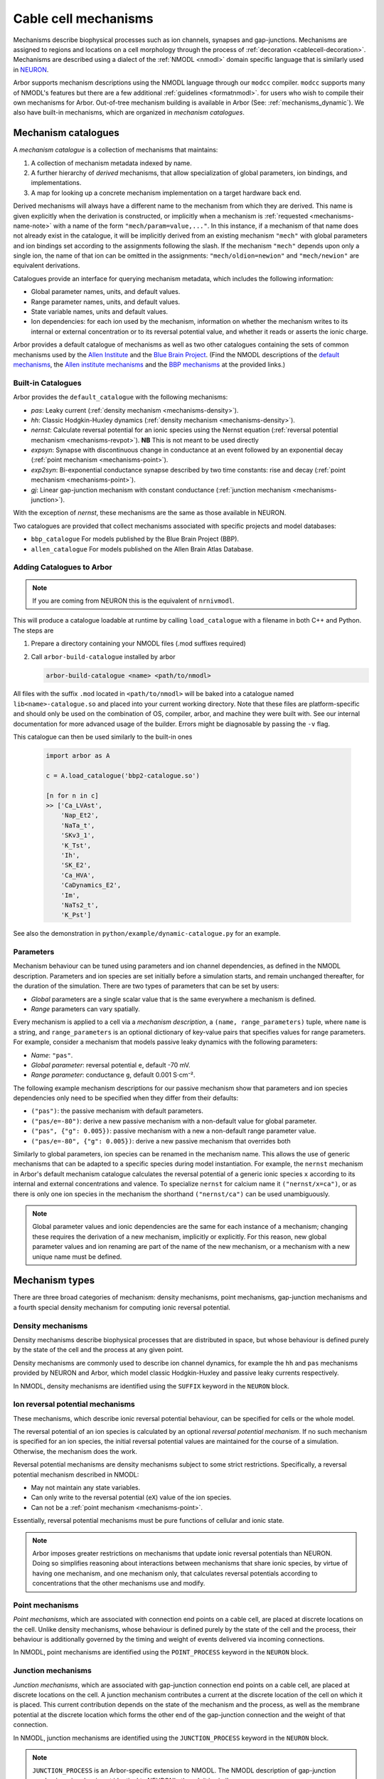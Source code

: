 .. _mechanisms:

Cable cell mechanisms
=====================

Mechanisms describe biophysical processes such as ion channels, synapses and gap-junctions.
Mechanisms are assigned to regions and locations on a cell morphology
through the process of :ref:`decoration <cablecell-decoration>`.
Mechanisms are described using a dialect of the :ref:`NMODL <nmodl>` domain
specific language that is similarly used in `NEURON <https://neuron.yale.edu/neuron/>`_.

Arbor supports mechanism descriptions using the NMODL language through our ``modcc``
compiler. ``modcc`` supports many of NMODL's features but there are a few
additional :ref:`guidelines <formatnmodl>`.
for users who wish to compile their own mechanisms for Arbor. Out-of-tree mechanism
building is available in Arbor (See: :ref:`mechanisms_dynamic`). We also have built-in
mechanisms, which are organized in *mechanism catalogues*.

Mechanism catalogues
--------------------

A *mechanism catalogue* is a collection of mechanisms that maintains:

1. A collection of mechanism metadata indexed by name.
2. A further hierarchy of *derived* mechanisms, that allow specialization of
   global parameters, ion bindings, and implementations.
3. A map for looking up a concrete mechanism implementation on a target hardware back end.

Derived mechanisms will always have a different name to the mechanism from which they are derived.
This name is given explicitly when the derivation is constructed, or implicitly when a mechanism
is :ref:`requested <mechanisms-name-note>` with a name of the form ``"mech/param=value,..."``.
In this instance, if a mechanism of that name does not already exist in the catalogue, it will be
implicitly derived from an existing mechanism ``"mech"`` with global parameters and ion bindings
set according to the assignments following the slash. If the mechanism ``"mech"`` depends upon
only a single ion, the name of that ion can be omitted in the assignments:
``"mech/oldion=newion"`` and ``"mech/newion"`` are equivalent derivations.


Catalogues provide an interface for querying mechanism metadata, which includes the following information:

* Global parameter names, units, and default values.
* Range parameter names, units, and default values.
* State variable names, units and default values.
* Ion dependencies: for each ion used by the mechanism, information on whether the mechanism writes
  to its internal or external concentration or to its reversal potential value, and whether it reads
  or asserts the ionic charge.

Arbor provides a default catalogue of mechanisms as well as two other catalogues containing the sets of common mechanisms
used by the `Allen Institute <https://alleninstitute.org/>`_ and the `Blue Brain Project <https://portal.bluebrain.epfl.ch/>`_.
(Find the NMODL descriptions of the `default mechanisms <https://github.com/arbor-sim/arbor/tree/master/mechanisms/default>`_,
the `Allen institute mechanisms <https://github.com/arbor-sim/arbor/tree/master/mechanisms/allen>`_ and
the `BBP mechanisms <https://github.com/arbor-sim/arbor/tree/master/mechanisms/bbp>`_ at the provided links.)

.. _mechanisms_builtins:

Built-in Catalogues
'''''''''''''''''''

Arbor provides the ``default_catalogue`` with the following mechanisms:

* *pas*: Leaky current (:ref:`density mechanism <mechanisms-density>`).
* *hh*: Classic Hodgkin-Huxley dynamics (:ref:`density mechanism
  <mechanisms-density>`).
* *nernst*: Calculate reversal potential for an ionic species using the Nernst
  equation (:ref:`reversal potential mechanism <mechanisms-revpot>`). **NB**
  This is not meant to be used directly
* *expsyn*: Synapse with discontinuous change in conductance at an event
  followed by an exponential decay (:ref:`point mechanism <mechanisms-point>`).
* *exp2syn*: Bi-exponential conductance synapse described by two time constants:
  rise and decay (:ref:`point mechanism <mechanisms-point>`).
* *gj*: Linear gap-junction mechanism with constant conductance (:ref:`junction mechanism <mechanisms-junction>`).

With the exception of *nernst*, these mechanisms are the same as those available in NEURON.

Two catalogues are provided that collect mechanisms associated with specific projects and model databases:

* ``bbp_catalogue`` For models published by the Blue Brain Project (BBP).
* ``allen_catalogue`` For models published on the Allen Brain Atlas Database.

.. _mechanisms_dynamic:

Adding Catalogues to Arbor
''''''''''''''''''''''''''

.. Note::

   If you are coming from NEURON this is the equivalent of ``nrnivmodl``.

This will produce a catalogue loadable at runtime by calling ``load_catalogue``
with a filename in both C++ and Python. The steps are

1. Prepare a directory containing your NMODL files (.mod suffixes required)
2. Call ``arbor-build-catalogue`` installed by arbor

   .. code-block :: bash

     arbor-build-catalogue <name> <path/to/nmodl>

All files with the suffix ``.mod`` located in ``<path/to/nmodl>`` will be baked
into a catalogue named ``lib<name>-catalogue.so`` and placed into your current
working directory. Note that these files are platform-specific and should only
be used on the combination of OS, compiler, arbor, and machine they were built
with. See our internal documentation for more advanced usage of the builder.
Errors might be diagnosable by passing the ``-v`` flag.

This catalogue can then be used similarly to the built-in ones

   .. code-block :: python

     import arbor as A

     c = A.load_catalogue('bbp2-catalogue.so')

     [n for n in c]
     >> ['Ca_LVAst',
         'Nap_Et2',
         'NaTa_t',
         'SKv3_1',
         'K_Tst',
         'Ih',
         'SK_E2',
         'Ca_HVA',
         'CaDynamics_E2',
         'Im',
         'NaTs2_t',
         'K_Pst']

See also the demonstration in ``python/example/dynamic-catalogue.py`` for an example.

Parameters
''''''''''

Mechanism behaviour can be tuned using parameters and ion channel dependencies,
as defined in the NMODL description.
Parameters and ion species are set initially before a simulation starts, and remain
unchanged thereafter, for the duration of the simulation.
There are two types of parameters that can be set by users:

* *Global* parameters are a single scalar value that is the same everywhere a mechanism is defined.
* *Range* parameters can vary spatially.

Every mechanism is applied to a cell via a *mechanism description*, a
``(name, range_parameters)`` tuple, where ``name`` is a string,
and ``range_parameters`` is an optional dictionary of key-value pairs
that specifies values for range parameters.
For example, consider a mechanism that models passive leaky dynamics with
the following parameters:

* *Name*: ``"pas"``.
* *Global parameter*: reversal potential ``e``, default -70 mV.
* *Range parameter*: conductance ``g``, default 0.001 S⋅cm⁻².

The following example mechanism descriptions for our passive mechanism show that parameters and
ion species dependencies only need to be specified when they differ from their defaults:

* ``("pas")``: the passive mechanism with default parameters.
* ``("pas/e=-80")``: derive a new passive mechanism with a non-default value for global parameter.
* ``("pas", {"g": 0.005})``: passive mechanism with a new a non-default range parameter value.
* ``("pas/e=-80", {"g": 0.005})``: derive a new passive mechanism that overrides both

Similarly to global parameters, ion species can be renamed in the mechanism name.
This allows the use of generic mechanisms that can be adapted to a specific species
during model instantiation.
For example, the ``nernst`` mechanism in Arbor's default mechanism catalogue calculates
the reversal potential of a generic ionic species ``x`` according to its internal
and external concentrations and valence. To specialize ``nernst`` for calcium name it
``("nernst/x=ca")``, or as there is only one ion species in the mechanism the
shorthand ``("nernst/ca")`` can be used unambiguously.

.. _mechanisms-name-note:

.. note::
    Global parameter values and ionic dependencies are the same for each instance of
    a mechanism; changing these requires the derivation of a new mechanism, implicitly or explicitly.
    For this reason, new global parameter values and ion renaming are part of the name of
    the new mechanism, or a mechanism with a new unique name must be defined.


Mechanism types
---------------

There are three broad categories of mechanism: density mechanisms, point mechanisms,
gap-junction mechanisms and a fourth special density mechanism for computing ionic
reversal potential.

.. _mechanisms-density:

Density mechanisms
''''''''''''''''''''''

Density mechanisms describe biophysical processes that are distributed in space,
but whose behaviour is defined purely by the state of the cell and the process
at any given point.

Density mechanisms are commonly used to describe ion channel dynamics,
for example the ``hh`` and ``pas`` mechanisms provided by NEURON and Arbor,
which model classic Hodgkin-Huxley and passive leaky currents respectively.

In NMODL, density mechanisms are identified using the ``SUFFIX`` keyword in the
``NEURON`` block.

.. _mechanisms-revpot:

Ion reversal potential mechanisms
'''''''''''''''''''''''''''''''''

These mechanisms, which describe ionic reversal potential
behaviour, can be specified for cells or the whole model.

The reversal potential of an ion species is calculated by an
optional *reversal potential mechanism*.
If no such mechanism is specified for an ion species, the initial
reversal potential values are maintained for the course of a simulation.
Otherwise, the mechanism does the work.

Reversal potential mechanisms are density mechanisms subject to some strict restrictions.
Specifically, a reversal potential mechanism described in NMODL:

* May not maintain any state variables.
* Can only write to the reversal potential (``eX``) value of the ion species.
* Can not be a :ref:`point mechanism <mechanisms-point>`.

Essentially, reversal potential mechanisms must be pure functions of cellular
and ionic state.

.. note::
    Arbor imposes greater restrictions on mechanisms that update ionic reversal potentials
    than NEURON. Doing so simplifies reasoning about interactions between
    mechanisms that share ionic species, by virtue of having one mechanism, and one
    mechanism only, that calculates reversal potentials according to concentrations
    that the other mechanisms use and modify.

.. _mechanisms-point:

Point mechanisms
''''''''''''''''

*Point mechanisms*, which are associated with connection end points on a
cable cell, are placed at discrete locations on the cell.
Unlike density mechanisms, whose behaviour is defined purely by the state of the cell
and the process, their behaviour is additionally governed by the timing and weight of
events delivered via incoming connections.

In NMODL, point mechanisms are identified using the ``POINT_PROCESS`` keyword in the
``NEURON`` block.

.. _mechanisms-junction:

Junction mechanisms
'''''''''''''''''''

*Junction mechanisms*, which are associated with gap-junction connection end points on a
cable cell, are placed at discrete locations on the cell.
A junction mechanism contributes a current at the discrete location of the cell on which it is placed.
This current contribution depends on the state of the mechanism and the process, as well as the membrane
potential at the discrete location which forms the other end of the gap-junction connection and the weight
of that connection.

In NMODL, junction mechanisms are identified using the ``JUNCTION_PROCESS`` keyword in the
``NEURON`` block.

.. note::
    ``JUNCTION_PROCESS`` is an Arbor-specific extension to NMODL. The NMODL description of gap-junction
    mechanisms in arbor is not identical to NEURON's though it is similar.

.. _mechanisms-sde:

Stochastic Processes
''''''''''''''''''''

Arbor offers support for stochastic processes at the level of
:ref:`point mechanisms <mechanisms-point>` and :ref:`density mechanisms <mechanisms-density>`.
These processes can be modelled as systems of stochastic differential equations (SDEs). In general,
such equations have the differential form:

.. math::

    d\textbf{X}(t) = \textbf{f}(t, \textbf{X}(t)) dt + \sum_{i=0}^{M-1} \textbf{l}_i(t,\textbf{X}(t)) d B_i(t),

where :math:`\textbf{X}` is the vector of state variables, while the vector valued function
:math:`\textbf{f}` represents the deterministic differential. The *M* functions :math:`\textbf{l}_i`
are each associcated with the Brownian Motion :math:`B_i` (Wiener process). The Brownian motions are
assumed to be standard: 

.. math::

    \begin{align*}
    B_i(0) &= 0 \\
    E[B_i(t)] &= 0 \\
    E[B_i^2(t)] &= t
    \end{align*}

The above differential form is an informal way of expressing the corresponding integral equation,

.. math::

    \textbf{X}(t+s) = \textbf{X}(t) + \int_t^{t+s} \textbf{f}(\tau, \textbf{X}(\tau)) d\tau + \sum_{i=0}^{M-1} \int_t^{t+s} \textbf{l}_i(\tau,\textbf{X}(\tau)) d B_i(\tau).


By defining a random process called **stationary white noise** as the formal derivative
:math:`W_i(t) = \dfrac{d B_i(t)}{dt}`, we can write the system of equations in engineering
notation as

.. math::

    \textbf{X}^\prime(t) = \textbf{f}(t, \textbf{X}(t)) + \sum_{i=0}^{M-1} \textbf{l}_i(t,\textbf{X}(t)) W_i(t)

Without loss of generality one may assume that the white noises :math:`W_i(t)` are Gaussian for all
*t* with :math:`\mu=0`, :math:`\sigma^2=1`.

In Arbor, the white noises :math:`W_i` are assumed to be independent of each other. Furthermore,
each connection end point (point mechanism) or control volume (density mechanism) are assumed to
generate independent noise, as well. The system of stochastic equations is interpreted in the Itô
sense and numerically solved using the Euler-Maruyama method.
For specifics about the notation to define stochastic processes, please consult the
:ref:`arbor-specific NMODL extension <format-sde>`.


API
---

* :ref:`Python <py_mechanisms>`
* *TODO* C++ documentation.
